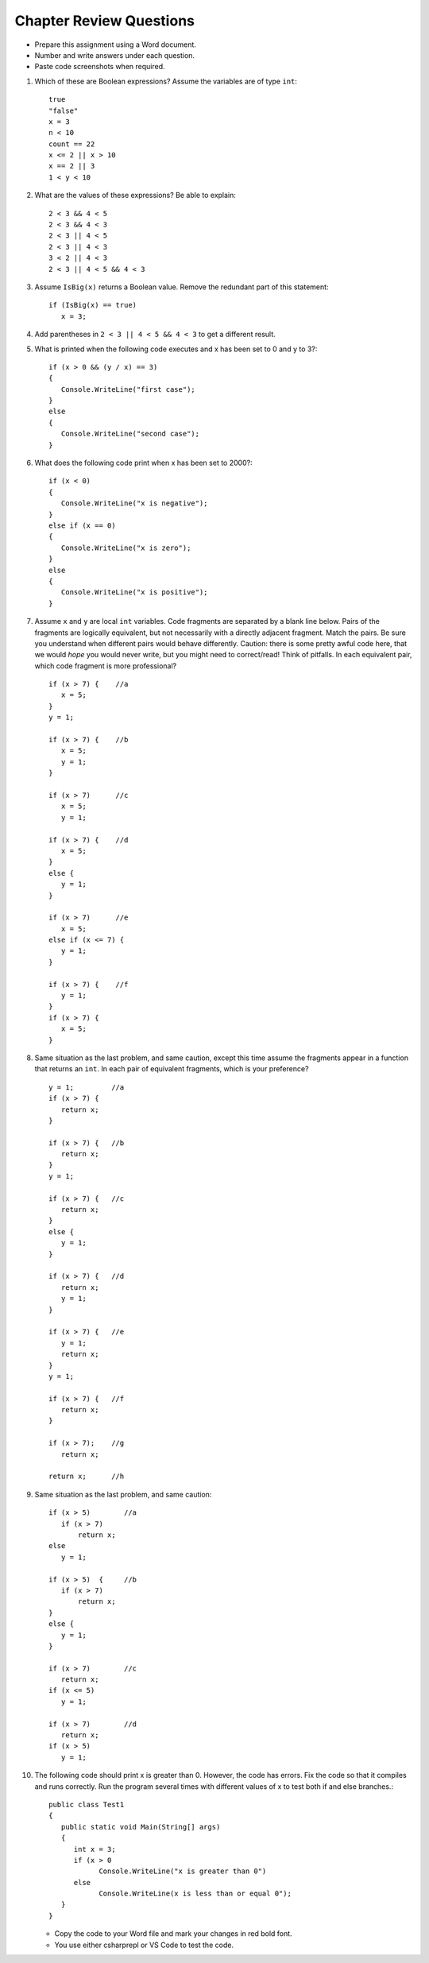 Chapter Review Questions
=========================

- Prepare this assignment using a Word document.
- Number and write answers under each question.
- Paste code screenshots when required.

#.  Which of these are Boolean expressions?  Assume the variables are of 
    type ``int``::

        true
        "false"
        x = 3
        n < 10
        count == 22
        x <= 2 || x > 10
        x == 2 || 3
        1 < y < 10
        
#.  What are the values of these expressions?  Be able to explain::

        2 < 3 && 4 < 5
        2 < 3 && 4 < 3
        2 < 3 || 4 < 5
        2 < 3 || 4 < 3
        3 < 2 || 4 < 3
        2 < 3 || 4 < 5 && 4 < 3
        
#.  Assume  ``IsBig(x)`` returns a Boolean value.
    Remove the redundant part of this statement::
    
        if (IsBig(x) == true)
           x = 3;

#.  Add parentheses in ``2 < 3 || 4 < 5 && 4 < 3`` to get a different result. 
    

#.  What is printed when the following code executes and x has been set to 0 and y to 3?::

      if (x > 0 && (y / x) == 3)
      {
         Console.WriteLine("first case");
      }
      else
      {
         Console.WriteLine("second case");
      }

#.  What does the following code print when x has been set to 2000?::

      if (x < 0)
      {
         Console.WriteLine("x is negative");
      }
      else if (x == 0)
      {
         Console.WriteLine("x is zero");
      }
      else
      {
         Console.WriteLine("x is positive");
      }
                     
           
#.  Assume ``x`` and ``y`` are local ``int`` variables.  
    Code fragments are separated by a blank line below.  
    Pairs of the fragments are logically equivalent, but not necessarily with
    a directly adjacent fragment. Match the pairs. Be sure you understand
    when different pairs would behave differently.  Caution: 
    there is some pretty awful code here, that we would *hope* you would never
    write, but you might need to correct/read!  Think of pitfalls.
    In each equivalent pair, which code fragment is more professional?  ::
    
       if (x > 7) {    //a
          x = 5;
       }
       y = 1;

       if (x > 7) {    //b
          x = 5;
          y = 1;
       }
    
       if (x > 7)      //c
          x = 5;
          y = 1;       
    
       if (x > 7) {    //d
          x = 5;
       }
       else {
          y = 1;
       }
       
       if (x > 7)      //e
          x = 5;
       else if (x <= 7) {
          y = 1;
       }
 
       if (x > 7) {    //f
          y = 1;
       }
       if (x > 7) {
          x = 5;
       }
   
#.  Same situation as the last problem, and same caution,
    except this time assume the fragments 
    appear in a function that returns an ``int``. 
    In each pair of equivalent fragments, which is your preference?  ::
    
        y = 1;         //a
        if (x > 7) {
           return x;
        }
        
        if (x > 7) {   //b
           return x;
        }
        y = 1;
        
        if (x > 7) {   //c
           return x;
        }
        else {
           y = 1;
        }
        
        if (x > 7) {   //d
           return x;
           y = 1;
        }
        
        if (x > 7) {   //e
           y = 1;
           return x;
        }
        y = 1;
        
        if (x > 7) {   //f
           return x;
        }
        
        if (x > 7);    //g
           return x;
        
        return x;      //h

#.  Same situation as the last problem, and same caution::

        if (x > 5)        //a
           if (x > 7)
               return x;
        else
           y = 1;
           
        if (x > 5)  {     //b 
           if (x > 7)
               return x;
        }
        else {
           y = 1;
        }
           
        if (x > 7)        //c
           return x;
        if (x <= 5)
           y = 1;
           
        if (x > 7)        //d
           return x;
        if (x > 5)
           y = 1;

#. The following code should print x is greater than 0. However, the code has 
   errors. Fix the code so that it compiles and runs correctly. Run the program 
   several times with different values of x to test both if and else branches.::

      public class Test1
      {
         public static void Main(String[] args)
         {
            int x = 3;
            if (x > 0
                  Console.WriteLine("x is greater than 0")
            else
                  Console.WriteLine(x is less than or equal 0");
         }
      }

   - Copy the code to your Word file and mark your changes in red bold font. 
   - You use either csharprepl or VS Code to test the code. 



.. #.  When reading a verbal description of a problem to solve, 
..     what are some words or phrases that suggest that some version of 
..     an ``if`` statement will be useful?

        
.. #.  Correct the last two entries in the first problem, supposing the user
..     meant "x could be either 2 or 3" and then
..     "y is strictly between 1 and 10".
    
.. #.  Suppose you have four possible distinct situations in your algorithm, 
..     each requiring a totally
..     different response in your code, 
..     and at most one of the situations will occur, so 
..     possibly nothing will happen that needs a response at all.
..     Have many times must you have ``if`` followed by
..     a condition?        


.. Suppose you have four possible distinct situations in your algorithm, 
..     each requiring a totally
..     different response in your code, 
..     and exactly one of the situations is sure to occur.
..     Have many times must you have ``if`` followed by
..     a condition?

.. #.  Write an equivalent (and much shorter!) statement with no ``if``:: 

..         if (x > 7)  
..            return true;
..         else
..            return false; 
           
.. #.  Write an equivalent (and much shorter!) statement with no ``if``:: 

..         if (x > 7)  
..            isSmall = false;
..         else
..            isSmall = true; 